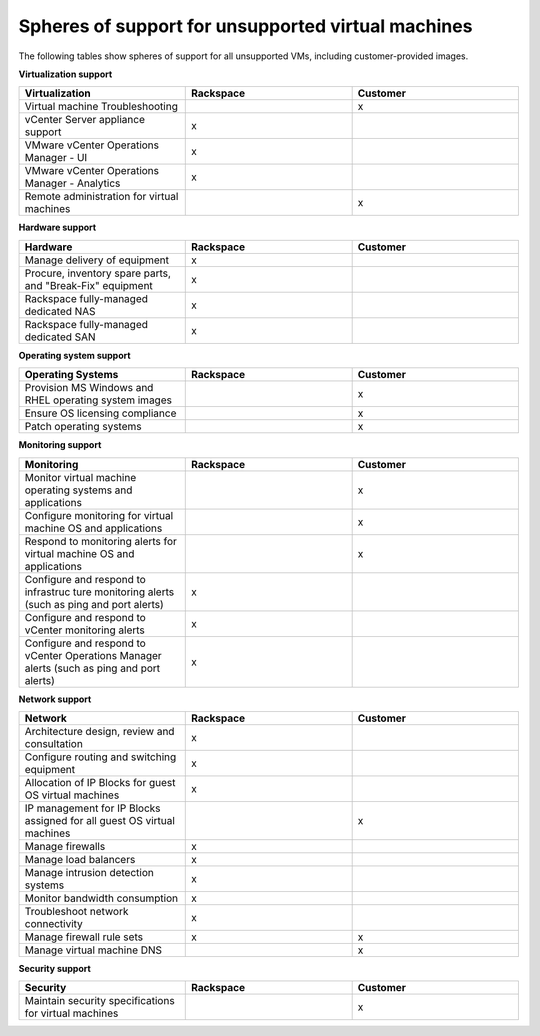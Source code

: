 ===================================================
Spheres of support for unsupported virtual machines
===================================================

The following tables show spheres of support for all unsupported VMs,
including customer-provided images.


**Virtualization support**

.. list-table::
   :widths: 33 33 33
   :header-rows: 1

   * - **Virtualization**
     - **Rackspace**
     - **Customer**
   * - Virtual machine Troubleshooting
     -
     - x
   * - vCenter Server appliance support
     - x
     -
   * - VMware vCenter Operations Manager - UI
     - x
     -
   * - VMware vCenter Operations Manager - Analytics
     - x
     -
   * - Remote administration for virtual machines
     -
     - x


**Hardware support**

.. list-table::
   :widths: 33 33 33
   :header-rows: 1

   * - **Hardware**
     - **Rackspace**
     - **Customer**
   * - Manage delivery of equipment
     - x
     -
   * - Procure, inventory spare parts, and "Break-Fix" equipment
     - x
     -
   * - Rackspace fully-managed dedicated NAS
     - x
     -
   * - Rackspace fully-managed dedicated SAN
     - x
     -

**Operating system support**

.. list-table::
   :widths: 33 33 33
   :header-rows: 1

   * - **Operating Systems**
     - **Rackspace**
     - **Customer**
   * - Provision MS Windows and RHEL operating system images
     -
     - x
   * - Ensure OS licensing compliance
     -
     - x
   * - Patch operating systems
     -
     - x

**Monitoring support**

.. list-table::
   :widths: 33 33 33
   :header-rows: 1

   * - **Monitoring**
     - **Rackspace**
     - **Customer**
   * - Monitor virtual machine operating systems and applications
     -
     - x
   * - Configure monitoring for virtual machine OS and applications
     -
     - x
   * - Respond to monitoring alerts for virtual machine OS and applications
     -
     - x
   * - Configure and respond to infrastruc ture monitoring  alerts (such as ping and port alerts)
     - x
     -
   * - Configure and respond to vCenter monitoring alerts
     - x
     -
   * - Configure and respond to vCenter Operations Manager alerts (such as ping and port alerts)
     - x
     -

**Network support**

.. list-table::
   :widths: 33 33 33
   :header-rows: 1

   * - **Network**
     - **Rackspace**
     - **Customer**
   * - Architecture design, review and consultation
     - x
     -
   * - Configure routing and switching equipment
     - x
     -
   * - Allocation of IP Blocks for guest OS virtual machines
     - x
     -
   * - IP management for IP Blocks assigned for all guest OS virtual machines
     -
     - x
   * - Manage firewalls
     - x
     -
   * - Manage load balancers
     - x
     -
   * - Manage intrusion detection systems
     - x
     -
   * - Monitor bandwidth consumption
     - x
     -
   * - Troubleshoot network connectivity
     - x
     -
   * - Manage firewall rule sets
     - x
     - x
   * - Manage virtual machine DNS
     -
     - x

**Security support**

.. list-table::
   :widths: 33 33 33
   :header-rows: 1

   * - **Security**
     - **Rackspace**
     - **Customer**
   * - Maintain security specifications for virtual machines
     -
     - x

